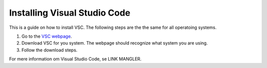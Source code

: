 .. _Install VSC:

Installing Visual Studio Code
===========================================
This is a guide on how to install VSC.  The following steps are the the same for all operatoing systems.

1. Go to the `VSC webpage <https://code.visualstudio.com>`_.

2. Download VSC for you system. The webpage should recognize what system you are using.

3. Follow the download steps.

For mere information om Visual Studio Code, se LINK MANGLER.